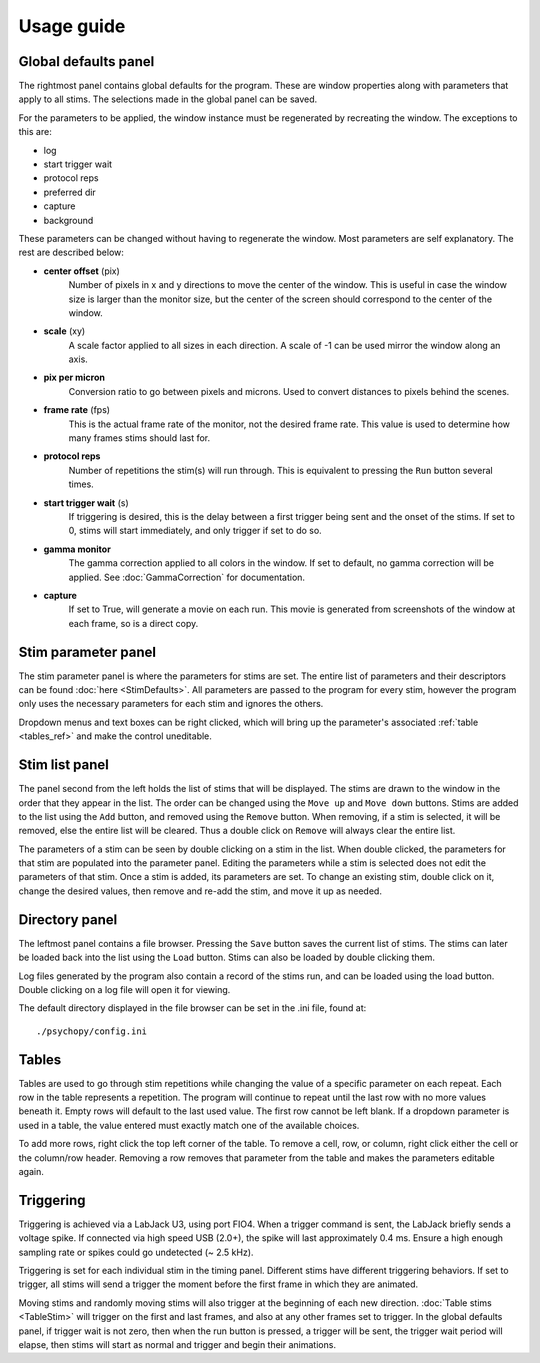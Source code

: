 Usage guide
===========

Global defaults panel
---------------------

The rightmost panel contains global defaults for the program. These are
window properties along with parameters that apply to all stims. The
selections made in the global panel can be saved.

For the parameters to be applied, the window instance must be regenerated by
recreating the window. The exceptions to this are:

* log
* start trigger wait
* protocol reps
* preferred dir
* capture
* background

These parameters can be changed without having to regenerate the window. Most
parameters are self explanatory. The rest are described below:

* **center offset** (pix)
        Number of pixels in x and y directions to move the center of the window.
        This is useful in case the window size is larger than the monitor size,
        but the center of the screen should correspond to the center of the
        window.
* **scale** (xy)
        A scale factor applied to all sizes in each direction. A scale of -1
        can be used mirror the window along an axis.
* **pix per micron**
        Conversion ratio to go between pixels and microns. Used to convert
        distances to pixels behind the scenes.
* **frame rate** (fps)
        This is the actual frame rate of the monitor, not the desired frame
        rate. This value is used to determine how many frames stims should
        last for.
* **protocol reps**
        Number of repetitions the stim(s) will run through. This is
        equivalent to pressing the ``Run`` button several times.
* **start trigger wait** (s)
        If triggering is desired, this is the delay between a first trigger
        being sent and the onset of the stims. If set to 0, stims will start
        immediately, and only trigger if set to do so.
* **gamma monitor**
        The gamma correction applied to all colors in the window. If set to
        default, no gamma correction will be applied. See
        :doc:`GammaCorrection` for documentation.
* **capture**
        If set to True, will generate a movie on each run. This movie is
        generated from screenshots of the window at each frame, so is a
        direct copy.

Stim parameter panel
--------------------

The stim parameter panel is where the parameters for stims are set. The
entire list of parameters and their descriptors can be found :doc:`here <StimDefaults>`.
All parameters are passed to the program for every stim, however the program
only uses the necessary parameters for each stim and ignores the others.

Dropdown menus and text boxes can be right clicked, which will bring up the
parameter's associated :ref:`table <tables_ref>` and make the control
uneditable.

Stim list panel
---------------

The panel second from the left holds the list of stims that will be displayed.
The stims are drawn to the window in the order that they appear in the list.
The order can be changed using the ``Move up`` and ``Move down`` buttons.
Stims are added to the list using the ``Add`` button, and removed using the
``Remove`` button. When removing, if a stim is selected, it will be removed,
else the entire list will be cleared. Thus a double click on ``Remove`` will
always clear the entire list.

The parameters of a stim can be seen by double clicking on a stim in the list.
When double clicked, the parameters for that stim are populated into the
parameter panel. Editing the parameters while a stim is selected does not
edit the parameters of that stim. Once a stim is added, its parameters are
set. To change an existing stim, double click on it, change the desired
values, then remove and re-add the stim, and move it up as needed.

Directory panel
---------------

The leftmost panel contains a file browser. Pressing the ``Save`` button
saves the current list of stims. The stims can later be loaded back into the
list using the ``Load`` button. Stims can also be loaded by double clicking
them.

Log files generated by the program also contain a record of the stims run,
and can be loaded using the load button. Double clicking on a log file will
open it for viewing.

The default directory displayed in the file browser can be set in the .ini
file, found at::

    ./psychopy/config.ini

.. _tables_ref:

Tables
------

Tables are used to go through stim repetitions while changing the value of a
specific parameter on each repeat. Each row in the table represents a
repetition. The program will continue to repeat until the last row with no
more values beneath it. Empty rows will default to the last used value. The
first row cannot be left blank. If a dropdown parameter is used in a table,
the value entered must exactly match one of the available choices.

To add more rows, right click the top left corner of the table. To remove a
cell, row, or column, right click either the cell or the column/row header.
Removing a row removes that parameter from the table and makes the parameters
editable again.

.. _triggering_ref:

Triggering
----------

Triggering is achieved via a LabJack U3, using port FIO4. When a trigger
command is sent, the LabJack briefly sends a voltage spike. If connected via
high speed USB (2.0+), the spike will last approximately 0.4 ms. Ensure a
high enough sampling rate or spikes could go undetected (~ 2.5 kHz).

Triggering is set for each individual stim in the timing panel. Different
stims have different triggering behaviors. If set to trigger, all stims will
send a trigger the moment before the first frame in which they are animated.

Moving stims and randomly moving stims will also trigger at the beginning of
each new direction. :doc:`Table stims <TableStim>` will trigger on the first
and last frames, and also at any other frames set to trigger. In the global
defaults panel, if trigger wait is not zero, then when the run button is
pressed, a trigger will be sent, the trigger wait period will elapse, then
stims will start as normal and trigger and begin their animations.